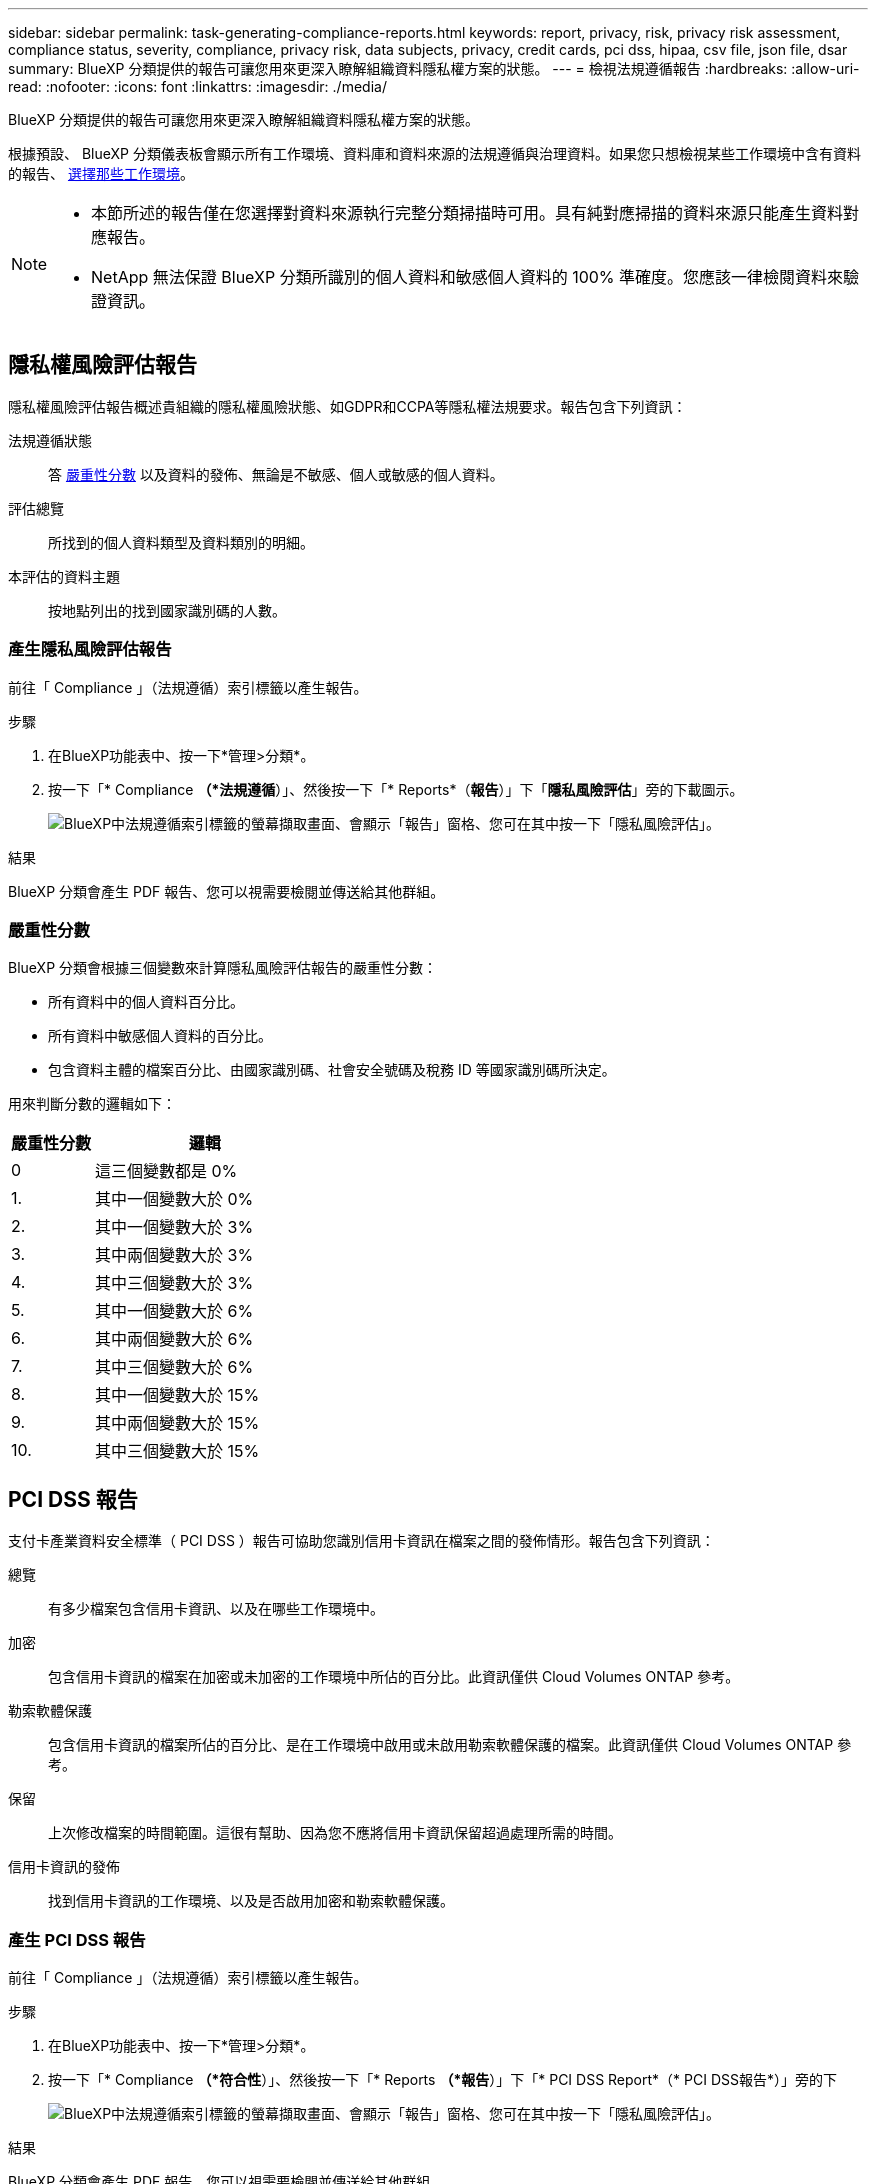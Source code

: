 ---
sidebar: sidebar 
permalink: task-generating-compliance-reports.html 
keywords: report, privacy, risk, privacy risk assessment, compliance status, severity, compliance, privacy risk, data subjects, privacy, credit cards, pci dss, hipaa, csv file, json file, dsar 
summary: BlueXP 分類提供的報告可讓您用來更深入瞭解組織資料隱私權方案的狀態。 
---
= 檢視法規遵循報告
:hardbreaks:
:allow-uri-read: 
:nofooter: 
:icons: font
:linkattrs: 
:imagesdir: ./media/


[role="lead"]
BlueXP 分類提供的報告可讓您用來更深入瞭解組織資料隱私權方案的狀態。

根據預設、 BlueXP 分類儀表板會顯示所有工作環境、資料庫和資料來源的法規遵循與治理資料。如果您只想檢視某些工作環境中含有資料的報告、 <<選擇報告的工作環境,選擇那些工作環境>>。

[NOTE]
====
* 本節所述的報告僅在您選擇對資料來源執行完整分類掃描時可用。具有純對應掃描的資料來源只能產生資料對應報告。
* NetApp 無法保證 BlueXP 分類所識別的個人資料和敏感個人資料的 100% 準確度。您應該一律檢閱資料來驗證資訊。


====


== 隱私權風險評估報告

隱私權風險評估報告概述貴組織的隱私權風險狀態、如GDPR和CCPA等隱私權法規要求。報告包含下列資訊：

法規遵循狀態:: 答 <<嚴重性分數,嚴重性分數>> 以及資料的發佈、無論是不敏感、個人或敏感的個人資料。
評估總覽:: 所找到的個人資料類型及資料類別的明細。
本評估的資料主題:: 按地點列出的找到國家識別碼的人數。




=== 產生隱私風險評估報告

前往「 Compliance 」（法規遵循）索引標籤以產生報告。

.步驟
. 在BlueXP功能表中、按一下*管理>分類*。
. 按一下「* Compliance *（*法規遵循*）」、然後按一下「* Reports*（*報告*）」下「*隱私風險評估*」旁的下載圖示。
+
image:screenshot_privacy_risk_assessment.gif["BlueXP中法規遵循索引標籤的螢幕擷取畫面、會顯示「報告」窗格、您可在其中按一下「隱私風險評估」。"]



.結果
BlueXP 分類會產生 PDF 報告、您可以視需要檢閱並傳送給其他群組。



=== 嚴重性分數

BlueXP 分類會根據三個變數來計算隱私風險評估報告的嚴重性分數：

* 所有資料中的個人資料百分比。
* 所有資料中敏感個人資料的百分比。
* 包含資料主體的檔案百分比、由國家識別碼、社會安全號碼及稅務 ID 等國家識別碼所決定。


用來判斷分數的邏輯如下：

[cols="27,73"]
|===
| 嚴重性分數 | 邏輯 


| 0 | 這三個變數都是 0% 


| 1. | 其中一個變數大於 0% 


| 2. | 其中一個變數大於 3% 


| 3. | 其中兩個變數大於 3% 


| 4. | 其中三個變數大於 3% 


| 5. | 其中一個變數大於 6% 


| 6. | 其中兩個變數大於 6% 


| 7. | 其中三個變數大於 6% 


| 8. | 其中一個變數大於 15% 


| 9. | 其中兩個變數大於 15% 


| 10. | 其中三個變數大於 15% 
|===


== PCI DSS 報告

支付卡產業資料安全標準（ PCI DSS ）報告可協助您識別信用卡資訊在檔案之間的發佈情形。報告包含下列資訊：

總覽:: 有多少檔案包含信用卡資訊、以及在哪些工作環境中。
加密:: 包含信用卡資訊的檔案在加密或未加密的工作環境中所佔的百分比。此資訊僅供 Cloud Volumes ONTAP 參考。
勒索軟體保護:: 包含信用卡資訊的檔案所佔的百分比、是在工作環境中啟用或未啟用勒索軟體保護的檔案。此資訊僅供 Cloud Volumes ONTAP 參考。
保留:: 上次修改檔案的時間範圍。這很有幫助、因為您不應將信用卡資訊保留超過處理所需的時間。
信用卡資訊的發佈:: 找到信用卡資訊的工作環境、以及是否啟用加密和勒索軟體保護。




=== 產生 PCI DSS 報告

前往「 Compliance 」（法規遵循）索引標籤以產生報告。

.步驟
. 在BlueXP功能表中、按一下*管理>分類*。
. 按一下「* Compliance *（*符合性*）」、然後按一下「* Reports *（*報告*）」下「* PCI DSS Report*（* PCI DSS報告*）」旁的下
+
image:screenshot_pci_dss.gif["BlueXP中法規遵循索引標籤的螢幕擷取畫面、會顯示「報告」窗格、您可在其中按一下「隱私風險評估」。"]



.結果
BlueXP 分類會產生 PDF 報告、您可以視需要檢閱並傳送給其他群組。



== HIPAA 報告

健康保險流通與責任法案（ HIPAA ）報告可協助您識別含有健全狀況資訊的檔案。其設計旨在協助貴組織遵守HIPAA資料隱私權法律。BlueXP 分類的資訊包括：

* 健全狀況參考模式
* ICD-10-CM 醫療代碼
* ICD-9-CM 醫療代碼
* HR -健全狀況類別
* 健全狀況應用程式資料類別


報告包含下列資訊：

總覽:: 有多少檔案包含健全狀況資訊、以及在哪些工作環境中。
加密:: 包含在加密或未加密工作環境中健全狀況資訊的檔案百分比。此資訊僅供 Cloud Volumes ONTAP 參考。
勒索軟體保護:: 包含健全狀況資訊的檔案中、有多少檔案位於啟用或未啟用勒索軟體保護的工作環境中。此資訊僅供 Cloud Volumes ONTAP 參考。
保留:: 上次修改檔案的時間範圍。這很有幫助、因為您不應將健全狀況資訊保留超過處理所需的時間。
健康資訊的發佈:: 找到健全狀況資訊的工作環境、以及是否啟用加密和勒索軟體保護。




=== 產生 HIPAA 報告

前往「 Compliance 」（法規遵循）索引標籤以產生報告。

.步驟
. 在BlueXP功能表中、按一下*管理>分類*。
. 按一下「* Compliance *（*法規遵循*）」、然後按一下「* Reports*（*報告*）」下「* HIPAA Report*（* HIPAA報告*）」旁的
+
image:screenshot_hipaa.gif["BlueXP中法規遵循索引標籤的螢幕擷取畫面、顯示您可按一下HIPAA的「報告」窗格。"]



.結果
BlueXP 分類會產生 PDF 報告、您可以視需要檢閱並傳送給其他群組。



== 什麼是資料主體存取要求？

歐洲 GDPR 等隱私權法規賦予資料當事人（例如客戶或員工）存取其個人資料的權利。當資料主體要求此資訊時、這稱為 DSAR （資料主體存取要求）。組織必須「不受不當延誤」地回應這些要求、最遲在收到後一個月內回應。

您可以搜尋受試者的全名或已知識別碼（例如電子郵件地址）、然後下載報告來回應DSAR。本報告旨在協助貴組織遵守 GDPR 或類似資料隱私權法律。



=== BlueXP 分類如何協助您回應 DSAR ？

當您執行資料主旨搜尋時、 BlueXP 分類會尋找其中包含該人員名稱或識別碼的所有檔案、儲存區、 OneDrive 和 SharePoint 帳戶。BlueXP 分類會檢查最新的預先索引資料、以找出名稱或識別碼。它不會啟動新的掃描。

搜尋完成後、您就可以下載資料主旨存取要求報告的檔案清單。報告會彙總資料的深入見解、並將其納入法律條款、以便您寄回給該人員。


NOTE: 目前資料庫不支援資料主旨搜尋。



=== 搜尋資料主題並下載報告

搜尋資料主旨的完整名稱或已知識別碼、然後下載檔案清單報告或 DSAR 報告。您可以搜尋 link:reference-private-data-categories.html#types-of-personal-data["任何個人資訊類型"^]。


NOTE: 搜尋資料主題名稱時、支援英文、德文和西班牙文。稍後將新增更多語言支援。

.步驟
. 在BlueXP功能表中、按一下*管理>分類*。
. 按一下 * 資料主題 * 。
. 搜尋資料主旨的完整名稱或已知識別碼。
+
以下範例顯示名稱 _John doe_ 的搜尋：

+
image:screenshot_dsar_search.gif["顯示搜尋 DSAR 名稱「 John Doe 」的快照。"]

. 請選擇下列其中一個可用選項：
+
** * 下載 DSAR 報告 * ：您可傳送至資料主旨的存取要求正式回應。此報告包含根據資料主題上的 BlueXP 分類資料自動產生的資訊、並設計為作為範本使用。您應先填寫表單並在內部審查、再將其傳送至資料主旨。
** * 調查結果 * ：此頁面可讓您搜尋、排序、擴充特定檔案的詳細資料、以及下載檔案清單、藉此調查資料。
+

NOTE: 如果結果超過 10 、 000 個、則檔案清單中只會出現前 10 、 000 個結果。







== 選擇報告的工作環境

您可以篩選 BlueXP 分類規範儀表板的內容、查看所有工作環境和資料庫的法規遵循資料、或僅查看特定工作環境的法規遵循資料。

當您篩選儀表板時、 BlueXP 分類會將法規遵循資料範圍化、並僅報告給您選取的工作環境。

.步驟
. 按一下篩選下拉式清單、選取您要檢視資料的工作環境、然後按一下 * 檢視 * 。
+
image:screenshot_cloud_compliance_filter.gif["選取您要執行之報告的工作環境的螢幕擷取畫面。"]


